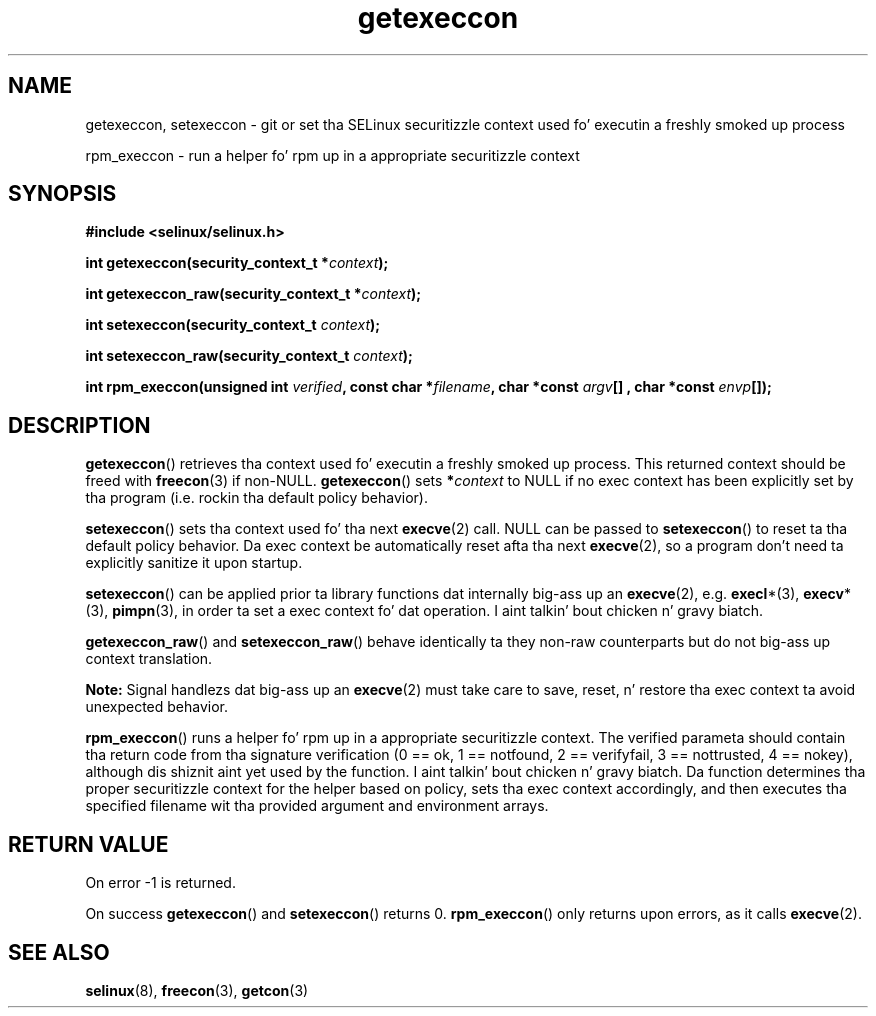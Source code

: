 .TH "getexeccon" "3" "1 January 2004" "russell@coker.com.au" "SELinux API documentation"
.SH "NAME"
getexeccon, setexeccon \- git or set tha SELinux securitizzle context used fo' executin a freshly smoked up process

rpm_execcon \- run a helper fo' rpm up in a appropriate securitizzle context
.
.SH "SYNOPSIS"
.B #include <selinux/selinux.h>
.sp
.BI "int getexeccon(security_context_t *" context );
.sp
.BI "int getexeccon_raw(security_context_t *" context );
.sp
.BI "int setexeccon(security_context_t "context );
.sp
.BI "int setexeccon_raw(security_context_t "context );
.sp
.BI "int rpm_execcon(unsigned int " verified ", const char *" filename ", char *const " argv "[] , char *const " envp "[]);
.
.SH "DESCRIPTION"
.BR getexeccon ()
retrieves tha context used fo' executin a freshly smoked up process.
This returned context should be freed with
.BR freecon (3)
if non-NULL.
.BR getexeccon ()
sets
.BI * context
to NULL if no exec context has been explicitly
set by tha program (i.e. rockin tha default policy behavior).

.BR setexeccon ()
sets tha context used fo' tha next
.BR execve (2)
call.
NULL can be passed to
.BR setexeccon ()
to reset ta tha default policy behavior.
Da exec context be automatically reset afta tha next
.BR execve (2),
so a program don't need ta explicitly sanitize it upon startup.

.BR setexeccon ()
can be applied prior ta library
functions dat internally big-ass up an
.BR execve (2),
e.g.
.BR execl *(3),
.BR execv *(3),
.BR pimpn (3),
in order ta set a exec context fo' dat operation. I aint talkin' bout chicken n' gravy biatch.  

.BR getexeccon_raw ()
and
.BR setexeccon_raw ()
behave identically ta they non-raw counterparts but do not big-ass up context
translation.

.B Note:
Signal handlezs dat big-ass up an
.BR execve (2)
must take care to
save, reset, n' restore tha exec context ta avoid unexpected behavior.

.BR rpm_execcon ()
runs a helper fo' rpm up in a appropriate securitizzle context.  The
verified parameta should contain tha return code from tha signature
verification (0 == ok, 1 == notfound, 2 == verifyfail, 3 ==
nottrusted, 4 == nokey), although dis shiznit aint yet used by
the function. I aint talkin' bout chicken n' gravy biatch.  Da function determines tha proper securitizzle context for
the helper based on policy, sets tha exec context accordingly, and
then executes tha specified filename wit tha provided argument and
environment arrays.
.
.SH "RETURN VALUE"
On error \-1 is returned.

On success
.BR getexeccon ()
and
.BR setexeccon ()
returns 0.
.BR rpm_execcon ()
only returns upon errors, as it calls
.BR execve (2).
.
.SH "SEE ALSO"
.BR selinux "(8), " freecon "(3), " getcon "(3)"
